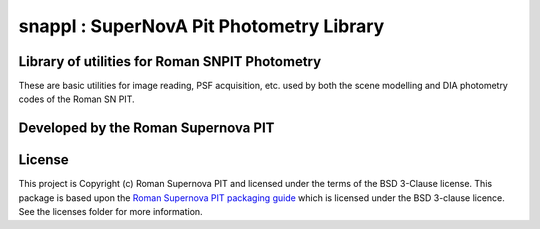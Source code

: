 snappl : SuperNovA Pit Photometry Library
=========================================

Library of utilities for Roman SNPIT Photometry
-----------------------------------------------

These are basic utilities for image reading, PSF acquisition, etc. used
by both the scene modelling and DIA photometry codes of the Roman SN
PIT.


Developed by the Roman Supernova PIT
------------------------------------


License
-------

This project is Copyright (c) Roman Supernova PIT and licensed under
the terms of the BSD 3-Clause license. This package is based upon
the `Roman Supernova PIT packaging guide <https://github.com/Roman-Supernova-PIT/package-template>`_
which is licensed under the BSD 3-clause licence. See the licenses folder for
more information.
